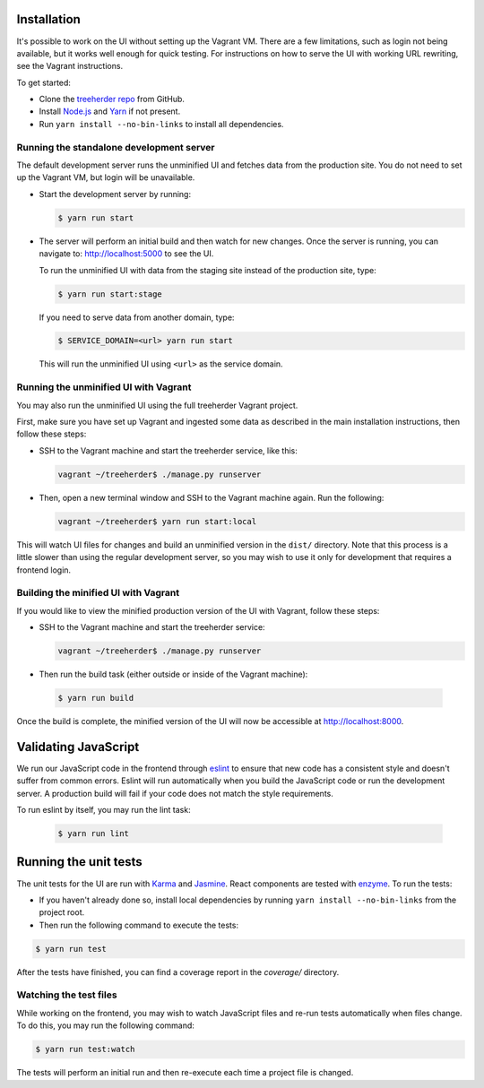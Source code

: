 Installation
============

It's possible to work on the UI without setting up the Vagrant VM. There are a
few limitations, such as login not being available, but it works well enough for
quick testing. For instructions on how to serve the UI with working URL rewriting,
see the Vagrant instructions.

To get started:

* Clone the `treeherder repo`_ from GitHub.
* Install `Node.js`_ and Yarn_ if not present.
* Run ``yarn install --no-bin-links`` to install all dependencies.

Running the standalone development server
-----------------------------------------

The default development server runs the unminified UI and fetches data from the
production site. You do not need to set up the Vagrant VM, but login will be unavailable.

* Start the development server by running:

  .. code-block:: bash

     $ yarn run start

* The server will perform an initial build and then watch for new changes. Once the server is running, you can navigate to: `<http://localhost:5000>`_ to see the UI.

  To run the unminified UI with data from the staging site instead of the production site, type:

  .. code-block:: bash

     $ yarn run start:stage

  If you need to serve data from another domain, type:

  .. code-block:: bash

    $ SERVICE_DOMAIN=<url> yarn run start

  This will run the unminified UI using ``<url>`` as the service domain.

Running the unminified UI with Vagrant
--------------------------------------
You may also run the unminified UI using the full treeherder Vagrant project.

First, make sure you have set up Vagrant and ingested some data as described in the main
installation instructions, then follow these steps:

* SSH to the Vagrant machine and start the treeherder service, like this:

  .. code-block:: bash

    vagrant ~/treeherder$ ./manage.py runserver

* Then, open a new terminal window and SSH to the Vagrant machine again. Run the
  following:

  .. code-block:: bash

    vagrant ~/treeherder$ yarn run start:local

This will watch UI files for changes and build an unminified version in the ``dist/`` directory.
Note that this process is a little slower than using the regular development server, so you may
wish to use it only for development that requires a frontend login.

Building the minified UI with Vagrant
-------------------------------------
If you would like to view the minified production version of the UI with Vagrant, follow these steps:

* SSH to the Vagrant machine and start the treeherder service:

  .. code-block:: bash

    vagrant ~/treeherder$ ./manage.py runserver

* Then run the build task (either outside or inside of the Vagrant machine):

 .. code-block:: bash

    $ yarn run build

Once the build is complete, the minified version of the UI will now be accessible at http://localhost:8000.

Validating JavaScript
=====================

We run our JavaScript code in the frontend through eslint_ to ensure
that new code has a consistent style and doesn't suffer from common
errors. Eslint will run automatically when you build the JavaScript code
or run the  development server. A production build will fail if your code
does not match the style requirements.

To run eslint by itself, you may run the lint task:

  .. code-block:: bash

     $ yarn run lint

Running the unit tests
======================

The unit tests for the UI are run with Karma_ and Jasmine_. React components are tested with enzyme_. To run the tests:

* If you haven't already done so, install local dependencies by running ``yarn install --no-bin-links`` from the project root.
* Then run the following command to execute the tests:

.. code-block:: bash

    $ yarn run test

After the tests have finished, you can find a coverage report in the `coverage/` directory.

Watching the test files
-----------------------
While working on the frontend, you may wish to watch JavaScript files and re-run tests
automatically when files change. To do this, you may run the following command:

.. code-block:: bash

    $ yarn run test:watch

The tests will perform an initial run and then re-execute each time a project file is changed.

.. _Karma: http://karma-runner.github.io/0.8/config/configuration-file.html
.. _treeherder repo: https://github.com/mozilla/treeherder
.. _Node.js: https://nodejs.org/en/download/current/
.. _eslint: http://eslint.org
.. _Jasmine: https://jasmine.github.io/
.. _enzyme: http://airbnb.io/enzyme/
.. _Yarn: https://yarnpkg.com/en/docs/install
